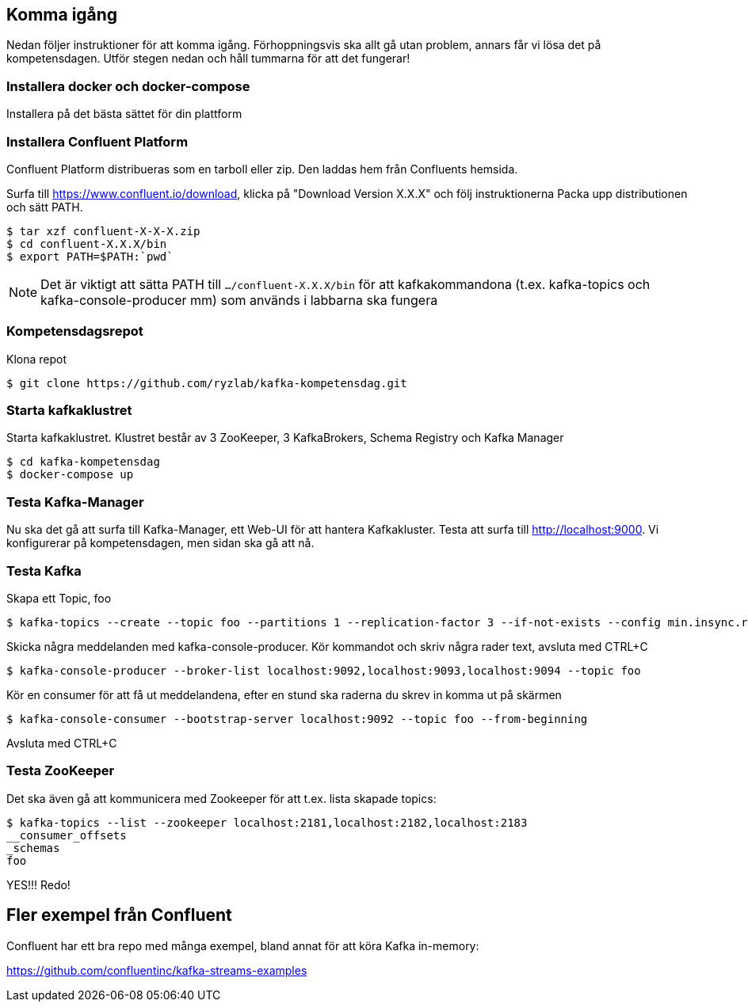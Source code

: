 == Komma igång

Nedan följer instruktioner för att komma igång. Förhoppningsvis ska allt gå utan problem, annars får vi lösa det på kompetensdagen.
Utför stegen nedan och håll tummarna för att det fungerar!

=== Installera docker och docker-compose
Installera på det bästa sättet för din plattform

=== Installera Confluent Platform

Confluent Platform distribueras som en tarboll eller zip. Den laddas hem från Confluents hemsida.

Surfa till https://www.confluent.io/download, klicka på "Download Version X.X.X" och följ instruktionerna
Packa upp distributionen och sätt PATH.

  $ tar xzf confluent-X-X-X.zip
  $ cd confluent-X.X.X/bin
  $ export PATH=$PATH:`pwd`

NOTE: Det är viktigt att sätta PATH till `.../confluent-X.X.X/bin` för att kafkakommandona (t.ex. kafka-topics och kafka-console-producer mm)
som används i labbarna ska fungera

=== Kompetensdagsrepot

Klona repot

  $ git clone https://github.com/ryzlab/kafka-kompetensdag.git

=== Starta kafkaklustret
Starta kafkaklustret. Klustret består av 3 ZooKeeper, 3 KafkaBrokers, Schema Registry och Kafka Manager

  $ cd kafka-kompetensdag
  $ docker-compose up

=== Testa Kafka-Manager

Nu ska det gå att surfa till Kafka-Manager, ett Web-UI för att hantera Kafkakluster.
Testa att surfa till http://localhost:9000. Vi konfigurerar på kompetensdagen, men sidan ska gå att nå.

=== Testa Kafka

Skapa ett Topic, foo

  $ kafka-topics --create --topic foo --partitions 1 --replication-factor 3 --if-not-exists --config min.insync.replicas=2 --zookeeper localhost:2181,localhost:2182,localhost:2183

Skicka några meddelanden med kafka-console-producer. Kör kommandot och skriv några rader text, avsluta med CTRL+C

  $ kafka-console-producer --broker-list localhost:9092,localhost:9093,localhost:9094 --topic foo

Kör en consumer för att få ut meddelandena, efter en stund ska raderna du skrev in komma ut på skärmen

  $ kafka-console-consumer --bootstrap-server localhost:9092 --topic foo --from-beginning

Avsluta med CTRL+C

=== Testa ZooKeeper

Det ska även gå att kommunicera med Zookeeper för att t.ex. lista skapade topics:

  $ kafka-topics --list --zookeeper localhost:2181,localhost:2182,localhost:2183
  __consumer_offsets
  _schemas
  foo


YES!!! Redo!


== Fler exempel från Confluent
Confluent har ett bra repo med många exempel, bland annat för att köra Kafka in-memory:

https://github.com/confluentinc/kafka-streams-examples
